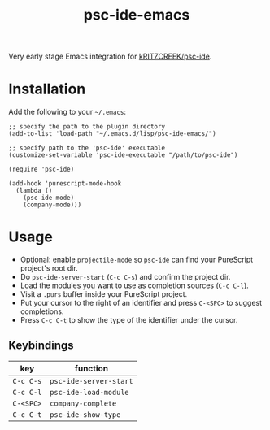 #+title: psc-ide-emacs

Very early stage Emacs integration for [[https://github.com/kRITZCREEK/psc-ide][kRITZCREEK/psc-ide]].

[[./screenshot-1.png]]

* Installation

Add the following to your =~/.emacs=:

#+BEGIN_SRC elisp
;; specify the path to the plugin directory
(add-to-list 'load-path "~/.emacs.d/lisp/psc-ide-emacs/")

;; specify path to the 'psc-ide' executable
(customize-set-variable 'psc-ide-executable "/path/to/psc-ide")

(require 'psc-ide)

(add-hook 'purescript-mode-hook
  (lambda ()
    (psc-ide-mode)
    (company-mode)))
#+END_SRC

* Usage

- Optional: enable ~projectile-mode~ so ~psc-ide~ can find your PureScript project's root dir.
- Do ~psc-ide-server-start~ (~C-c C-s~) and confirm the project dir.
- Load the modules you want to use as completion sources (~C-c C-l~).
- Visit a ~.purs~ buffer inside your PureScript project.
- Put your cursor to the right of an identifier and press ~C-<SPC>~ to suggest completions.
- Press ~C-c C-t~ to show the type of the identifier under the cursor.

** Keybindings

| key       | function               |
|-----------+------------------------|
| ~C-c C-s~ | ~psc-ide-server-start~ |
| ~C-c C-l~ | ~psc-ide-load-module~  |
| ~C-<SPC>~ | ~company-complete~     |
| ~C-c C-t~ | ~psc-ide-show-type~    |
